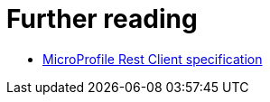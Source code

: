ifdef::context[:parent-context: {context}]
[id="further-reading_{context}"]
= Further reading
:context: further-reading

* link:https://download.eclipse.org/microprofile/microprofile-rest-client-1.2.1/microprofile-rest-client-1.2.1.html[MicroProfile Rest Client specification]


ifdef::parent-context[:context: {parent-context}]
ifndef::parent-context[:!context:]